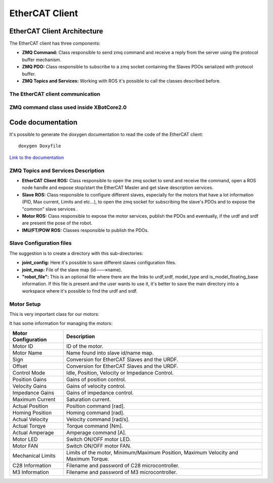 .. _EtherCAT Client:


***************
EtherCAT Client
***************

.. _EtherCAT Client Architecture:

EtherCAT Client Architecture
=============================

.. image:: _static/EtherCAT_Client_Img/EtherCAT_Client_Img_0.png

The EtherCAT client has three components:

* **ZMQ Command:** Class responsible to send zmq command and receive a reply from the server using the protocol buffer mechanism.
* **ZMQ PDO:** Class responsible to subscribe to a zmq socket containing the Slaves PDOs serialized with protocol buffer.
* **ZMQ Topics and Services:** Working with ROS it's possible to call the classes described before.   


The EtherCAT client communication
--------------------------------------------
.. image:: _static/EtherCAT_Client_Img/EtherCAT_Client_Img_1.png


ZMQ command class  used inside XBotCore2.0
--------------------------------------------
.. image:: _static/EtherCAT_Client_Img/EtherCAT_Client_Img_2.png


.. _Code documentation:

Code documentation
=====================================

It's possible to generate the doxygen documentation to read the code of the EtherCAT client::

   doxygen Doxyfile

`Link to the documentation <https://advrhumanoids.github.io/ec_xbot2_client/doxygen/>`__ 

ZMQ Topics and Services Description
--------------------------------------------
.. image:: _static/EtherCAT_Client_Img/EtherCAT_Client_Img_3.png

* **EtherCAT Client ROS:** Class responsible to open the zmq socket to send and receive the command, open a ROS node handle and expose stop/start the EtherCAT Master and get slave description services.
* **Slave ROS:** Class responsible to configure different slaves, especially for the motors that have a lot information (PID, Max current, Limits and etc...), to open the zmq socket for subscribing the slave's PDOs and to expose the "common" slave services .
* **Motor ROS:** Class responsible to expose the motor services, publish the PDOs and eventually, if the urdf and srdf are present the pose of the robot. 
* **IMU/FT/POW ROS:** Classes responsible to publish the PDOs. 

Slave Configuration files
--------------------------------------------

The suggestion is to create a directory with this sub-directories:

.. image:: _static/EtherCAT_Client_Img/EtherCAT_Client_Img_4.png


* **joint_config:** Here it's possible to save different slaves configuration files. 
* **joint_map:** File of the slave map (id--->name).
* **"robot_file":** This is an optional file where there are the links to urdf,srdf, model_type and is_model_floating_base information. If this file is present and the user wants to use it, it's better to save the main directory into a workspace where it's possible to find the urdf and srdf.

Motor Setup
--------------------------------------------

This is very important class for our motors:

.. image:: _static/EtherCAT_Client_Img/EtherCAT_Client_Img_5.png

It has some information for managing the motors:

+-------------------+-----------------------------------------------------------------+
| Motor             | Description                                                     |
| Configuration     |                                                                 |
+===================+=================================================================+
| Motor ID          | ID of the motor.						      |
+-------------------+-----------------------------------------------------------------+
| Motor Name        | Name found into slave id/name map.                              |
+-------------------+-----------------------------------------------------------------+
| Sign              | Conversion for EtherCAT Slaves and the URDF.                    |
+-------------------+-----------------------------------------------------------------+
| Offset            | Conversion for EtherCAT Slaves and the URDF.                    |
+-------------------+-----------------------------------------------------------------+
| Control Mode      | Idle, Position, Velocity or Impedance Control.                  |
+-------------------+-----------------------------------------------------------------+
| Position Gains    | Gains of position control.		                      |
+-------------------+-----------------------------------------------------------------+
| Velocity Gains    | Gains of velocity control. 		                      |
+-------------------+-----------------------------------------------------------------+
| Impedance Gains   | Gains of impedance control.  		                      |
+-------------------+-----------------------------------------------------------------+
| Maximum Current   | Saturation current. 		                              |
+-------------------+-----------------------------------------------------------------+
| Actual Position   | Position command [rad].		                      	      |
+-------------------+-----------------------------------------------------------------+
| Homing Position   | Homing command [rad].		                      	      |
+-------------------+-----------------------------------------------------------------+
| Actual Velocity   | Velocity command [rad/s]. 		                      |
+-------------------+-----------------------------------------------------------------+
| Actual Torqye     | Torque command [Nm]. 		                              |
+-------------------+-----------------------------------------------------------------+
| Actual Amperage   | Amperage command [A].	                              	      |
+-------------------+-----------------------------------------------------------------+
| Motor LED         | Switch ON/OFF motor LED.	                              	      |
+-------------------+-----------------------------------------------------------------+
| Motor FAN         | Switch ON/OFF motor FAN.	                              	      |
+-------------------+-----------------------------------------------------------------+
| Mechanical Limits | Limits of the motor, Minimum/Maximum Position, Maximum Velocity |
|                   | and Maximum Torque.                                             |
+-------------------+-----------------------------------------------------------------+
| C28 Information   | Filename and password of C28 microcontroller.	              |
+-------------------+-----------------------------------------------------------------+
| M3 Information    | Filename and password of M3 microcontroller.	              |
+-------------------+-----------------------------------------------------------------+






